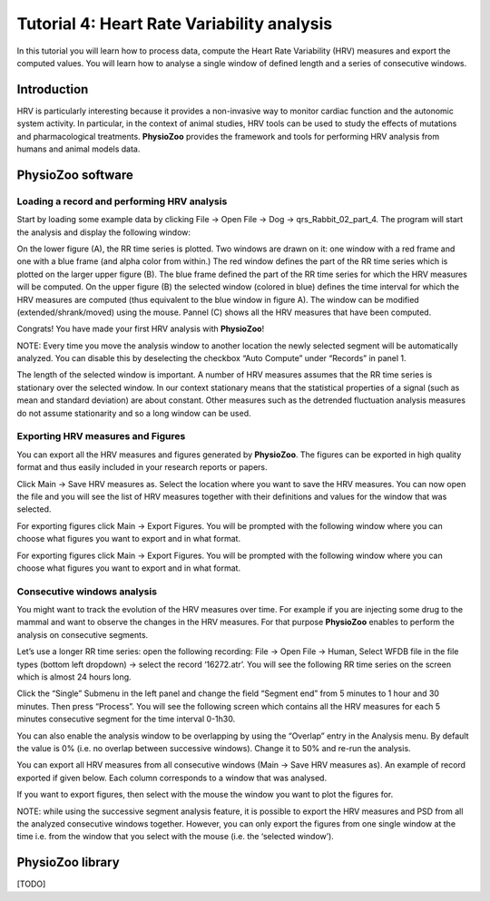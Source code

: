 Tutorial 4: Heart Rate Variability analysis
==========

In this tutorial you will learn how to process data, compute the Heart Rate Variability (HRV) measures and export the computed values. You will learn how to analyse a single window of defined length and a series of consecutive windows.

**Introduction**
----------------------

HRV is particularly interesting because it provides a non-invasive way to monitor cardiac function and the autonomic system activity. In particular, in the context of animal studies, HRV tools can be used to study the effects of mutations and pharmacological treatments. **PhysioZoo** provides the framework and tools for performing HRV analysis from humans and animal models data.

**PhysioZoo software**
----------------------

**Loading a record and performing HRV analysis**
~~~~~~~~~~~~~~~~~~~~~~~~~~~~~~~~~~~~~~~~~~~~~~~~~~~~~~~~~~~~~~~~~~

Start by loading some example data by clicking File -> Open File -> Dog -> qrs_Rabbit_02_part_4. The program will start the analysis and display the following window:

.. image:: ../../_static/hrv_step.png

On the lower figure (A), the RR time series is plotted. Two windows are drawn on it: one window with a red frame and one with a blue frame (and alpha color from within.) The red window defines the part of the RR time series which is plotted on the larger upper figure (B). The blue frame defined the part of the RR time series for which the HRV measures will be computed. On the upper figure (B) the selected window (colored in blue) defines the time interval for which the HRV measures are computed (thus equivalent to the blue window in figure A). The window can be modified (extended/shrank/moved) using the mouse. Pannel (C) shows all the HRV measures that have been computed.

Congrats! You have made your first HRV analysis with **PhysioZoo**!

NOTE: Every time you move the analysis window to another location the newly selected segment will be automatically analyzed. You can disable this by deselecting the checkbox “Auto Compute” under “Records” in panel 1.

.. image:: ../../_static/warning_sign.jpg
   :height: 50
   :width: 50
   :scale: 50
   :alt: alternate text
The length of the selected window is important. A number of HRV measures assumes that the RR time series is stationary over the selected window. In our context stationary means that the statistical properties of a signal (such as mean and standard deviation) are about constant. Other measures such as the detrended fluctuation analysis measures do not assume stationarity and so a long window can be used.

**Exporting HRV measures and Figures**
~~~~~~~~~~~~~~~~~~~~~~~~~~~~~~~~~~~~~~~~~~~~

You can export all the HRV measures and figures generated by **PhysioZoo**. The figures can be exported in high quality format and thus easily included in your research reports or papers.

Click Main -> Save HRV measures as. Select the location where you want to save the HRV measures. You can now open the file and you will see the list of HRV measures together with their definitions and values for the window that was selected.

For exporting figures click Main -> Export Figures. You will be prompted with the following window where you can choose what figures you want to export and in what format.

.. image:: ../../_static/hrv_measures.png

For exporting figures click Main -> Export Figures. You will be prompted with the following window where you can choose what figures you want to export and in what format.

**Consecutive windows analysis**
~~~~~~~~~~~~~~~~~~~~~~~~~~~~~~~~~~~~~~~~~~~~

You might want to track the evolution of the HRV measures over time. For example if you are injecting some drug to the mammal and want to observe the changes in the HRV measures. For that purpose **PhysioZoo** enables to perform the analysis on consecutive segments.

Let’s use a longer RR time series: open the following recording: File -> Open File -> Human, Select WFDB file in the file types (bottom left dropdown) -> select the record ‘16272.atr’. You will see the following RR time series on the screen which is almost 24 hours long.

Click the “Single” Submenu in the left panel and change the field “Segment end” from 5 minutes to 1 hour and 30 minutes. Then press “Process”. You will see the following screen which contains all the HRV measures for each 5 minutes consecutive segment for the time interval 0-1h30.

.. image:: ../../_static/multiple_window_analysis.png

You can also enable the analysis window to be overlapping by using the “Overlap” entry in the Analysis menu. By default the value is 0% (i.e. no overlap between successive windows). Change it to 50% and re-run the analysis.

You can export all HRV measures from all consecutive windows (Main -> Save HRV measures as). An example of record exported if given below. Each column corresponds to a window that was analysed.

.. image:: ../../_static/multiple_window_analysis_export.png

If you want to export figures, then select with the mouse the window you want to plot the figures for.

NOTE: while using the successive segment analysis feature, it is possible to export the HRV measures and PSD from all the analyzed consecutive windows together. However, you can only export the figures from one single window at the time i.e. from the window that you select with the mouse (i.e. the ‘selected window’).



**PhysioZoo library**
---------------------
[TODO]







